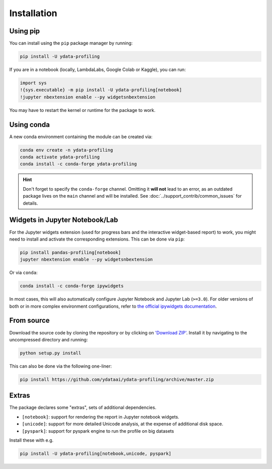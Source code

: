 ============
Installation
============

Using pip
---------

.. image:: https://pepy.tech/badge/pandas-profiling
  :alt: PyPi Total Downloads
  :target: https://pepy.tech/project/pandas-profiling

.. image:: https://pepy.tech/badge/pandas-profiling/month
  :alt: PyPi Monthly Downloads
  :target: https://pepy.tech/project/pandas-profiling/month

.. image:: https://badge.fury.io/py/pandas-profiling.svg
  :alt: PyPi Version
  :target: https://pypi.org/project/pandas-profiling/

You can install using the ``pip`` package manager by running:

.. code-block:: console

    pip install -U ydata-profiling

If you are in a notebook (locally, LambdaLabs, Google Colab or Kaggle), you can run:

.. code-block::

    import sys
    !{sys.executable} -m pip install -U ydata-profiling[notebook]
    !jupyter nbextension enable --py widgetsnbextension

You may have to restart the kernel or runtime for the package to work.

Using conda
-----------

.. image:: https://img.shields.io/conda/dn/conda-forge/pandas-profiling.svg
  :alt: Conda Total Downloads
  :target: https://anaconda.org/conda-forge/pandas-profiling

.. image:: https://img.shields.io/conda/vn/conda-forge/pandas-profiling.svg
  :alt: Conda Version
  :target: https://anaconda.org/conda-forge/pandas-profiling

A new conda environment containing the module can be created via: 

.. code-block:: console

    conda env create -n ydata-profiling
    conda activate ydata-profiling
    conda install -c conda-forge ydata-profiling

.. hint::

        Don't forget to specify the ``conda-forge`` channel. Omitting it **will not** lead to an error, as an outdated package lives on the ``main`` channel and will be installed. See :doc:`../support_contrib/common_issues` for details. 

Widgets in Jupyter Notebook/Lab
-------------------------------

For the Jupyter widgets extension (used for progress bars and the interactive widget-based report) to work, you might need to install and activate the corresponding extensions. 
This can be done via ``pip``: 

.. code-block::

  pip install pandas-profiling[notebook]
  jupyter nbextension enable --py widgetsnbextension

Or via ``conda``: 

.. code-block::

  conda install -c conda-forge ipywidgets

In most cases, this will also automatically configure Jupyter Notebook and Jupyter Lab (``>=3.0``). For older versions of both or in more complex
environment configurations, refer to `the official ipywidgets documentation <https://ipywidgets.readthedocs.io/en/stable/user_install.html>`_.

From source
-----------

Download the source code by cloning the repository or by clicking on `'Download ZIP' <https://github.com/ydataai/ydata-profiling/archive/master.zip>`_.
Install it by navigating to the uncompressed directory and running:

.. code-block:: console

    python setup.py install

This can also be done via the following one-liner: 

.. code-block:: console

    pip install https://github.com/ydataai/ydata-profiling/archive/master.zip

Extras
------

The package declares some "extras", sets of additional dependencies.

* ``[notebook]``: support for rendering the report in Jupyter notebook widgets.
* ``[unicode]``: support for more detailed Unicode analysis, at the expense of additional disk space.
* ``[pyspark]``: support for pyspark engine to run the profile on big datasets

Install these with e.g.

.. code-block:: console

    pip install -U ydata-profiling[notebook,unicode, pyspark]